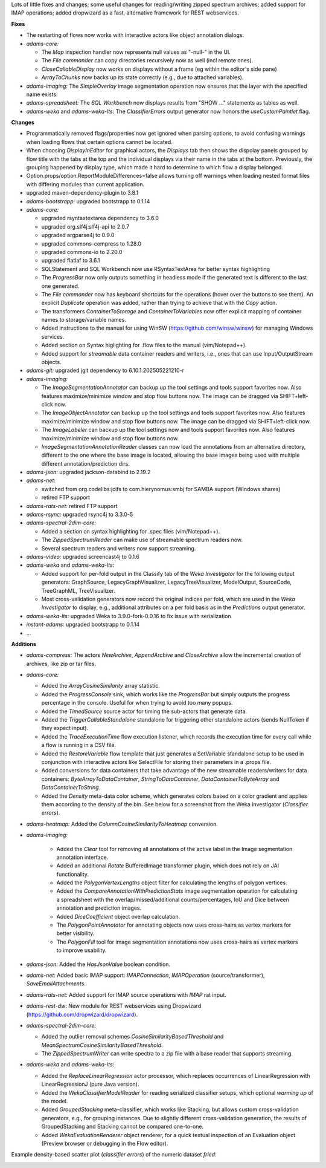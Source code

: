 .. title: Updates 2025/10/02
.. slug: updates-2025-10-02
.. date: 2025-10-02 13:13:00 UTC+13:00
.. tags: 
.. status: 
.. category: 
.. link: 
.. description: 
.. type: text
.. author: FracPete

Lots of little fixes and changes; some useful changes for reading/writing zipped spectrum 
archives; added support for IMAP operations; added dropwizard as a fast, alternative framework
for REST webservices.

**Fixes**

* The restarting of flows now works with interactive actors like object annotation
  dialogs.
* *adams-core:* 

  * The *Map* inspection handler now represents null values as "-null-" in the UI.
  * The *File commander* can copy directories recursively now as well (incl remote ones).
  * *CloseCallableDisplay* now works on displays without a frame (eg within the editor's side pane)
  * *ArrayToChunks* now backs up its state correctly (e.g., due to attached variables).

* *adams-imaging:* The *SimpleOverlay* image segmentation operation now
  ensures that the layer with the specified name exists.
* *adams-spreadsheet:* The *SQL Workbench* now displays results from "SHOW ..." statements
  as tables as well.
* *adams-weka* and *adams-weka-lts*: The *ClassifierErrors* output generator now honors 
  the *useCustomPaintlet* flag.


**Changes**

* Programmatically removed flags/properties now get ignored when parsing options, to
  avoid confusing warnings when loading flows that certain options cannot be located.
* When choosing *DisplayInEditor* for graphical actors, the *Displays* tab then shows
  the dispolay panels grouped by flow title with the tabs at the top and the individual
  displays via their name in the tabs at the bottom. Previously, the grouping happened
  by display type, which made it hard to determine to which flow a display belonged.
* Option.props/option.ReportModuleDifferences=false allows turning off warnings when 
  loading nested format files with differing modules than current application.
* upgraded maven-dependency-plugin to 3.8.1
* *adams-bootstrapp:* upgraded bootstrapp to 0.1.14
* *adams-core:* 

  * upgraded rsyntaxtextarea dependency to 3.6.0
  * upgraded org.slf4j:slf4j-api to 2.0.7
  * upgraded argparse4j to 0.9.0
  * upgraded commons-compress to 1.28.0
  * upgraded commons-io to 2.20.0
  * upgraded flatlaf to 3.6.1
  * SQLStatement and SQL Workbench now use RSyntaxTextArea for better syntax highlighting
  * The *ProgressBar* now only outputs something in headless mode if the generated text
    is different to the last one generated.
  * The *File commander* now has keyboard shortcuts for the operations (hover over the
    buttons to see them). An explicit *Duplicate* operation was added, rather than
    trying to achieve that with the *Copy* action.
  * The transformers *ContainerToStorage* and *ContainerToVariables* now offer
    explicit mapping of container names to storage/variable names.
  * Added instructions to the manual for using WinSW (https://github.com/winsw/winsw) 
    for managing Windows services.
  * Added section on Syntax higlighting for .flow files to the manual (vim/Notepad++).
  * Added support for *streamable* data container readers and writers, i.e., ones
    that can use Input/OutputStream objects.

* *adams-git:* upgraded jgit dependency to 6.10.1.202505221210-r
* *adams-imaging:*

  * The *ImageSegmentationAnnotator* can backup up the tool settings and tools 
    support favorites now. Also features maximize/minimize window and stop flow buttons now.
    The image can be dragged via SHIFT+left-click now.
  * The *ImageObjectAnnotator* can backup up the tool settings and tools support 
    favorites now. Also features maximize/minimize window and stop flow buttons now.
    The image can be dragged via SHIFT+left-click now.
  * The *ImageLabeler* can backup up the tool settings now and tools support
    favorites now. Also features maximize/minimize window and stop flow buttons now.
  * *ImageSegmentationAnnotationReader* classes can now load the annotations from an 
    alternative directory, different to the one where the base image is located, 
    allowing the base images being used with multiple different annotation/prediction dirs.

* *adams-json:* upgraded jackson-databind to 2.19.2
* *adams-net:* 

  * switched from org.codelibs:jcifs to com.hierynomus:smbj for SAMBA support (Windows shares)
  * retired FTP support

* *adams-rats-net:* retired FTP support
* *adams-rsync:* upgraded rsync4j to 3.3.0-5
* *adams-spectral-2dim-core:* 

  * Added a section on syntax highlighting for .spec files (vim/Notepad++).
  * The *ZippedSpectrumReader* can make use of streamable spectrum readers now.
  * Several spectrum readers and writers now support streaming.

* *adams-video:* upgraded screencast4j to 0.1.6
* *adams-weka* and *adams-weka-lts*: 

  * Added support for per-fold output in the Classify tab of the *Weka Investigator* 
    for the following output generators: GraphSource, LegacyGraphVisualizer, 
    LegacyTreeVisualizer, ModelOutput, SourceCode, TreeGraphML, TreeVisualizer.
  * Most cross-validation generators now record the original indices per fold, 
    which are used in the *Weka Investigator* to display, e.g., additional attributes
    on a per fold basis as in the *Predictions* output generator.

* *adams-weka-lts:* upgraded Weka to 3.9.0-fork-0.0.16 to fix issue with serialization

* *instant-adams:* upgraded bootstrapp to 0.1.14
* ...


**Additions**

* *adams-compress:* The actors *NewArchive*, *AppendArchive* and *CloseArchive*
  allow the incremental creation of archives, like zip or tar files.
* *adams-core:* 
 
  * Added the *ArrayCosineSimilarity* array statistic.
  * Added the *ProgressConsole* sink, which works like the *ProgressBar* but simply
    outputs the progress percentage in the console. Useful for when trying to avoid
    too many popups.
  * Added the *TimedSource* source actor for timing the sub-actors that generate
    data.
  * Added the *TriggerCallableStandalone* standalone for triggering other standalone 
    actors (sends NullToken if they expect input).
  * Added the *TraceExecutionTime* flow execution listener, which records the execution
    time for every call while a flow is running in a CSV file.
  * Added the *RestoreVariable* flow template that just generates a SetVariable
    standalone setup to be used in conjunction with interactive actors like
    SelectFile for storing their parameters in a .props file.
  * Added conversions for data containers that take advantage of the new streamable
    readers/writers for data containers: *ByteArrayToDataContainer*,
    *StringToDataContainer*, *DataContainerToByteArray* and *DataContainerToString*.
  * Added the *Density* meta-data color scheme, which generates colors based on
    a color gradient and applies them according to the density of the bin.
    See below for a screenshot from the Weka Investigator (*Classifier errors*).

* *adams-heatmap:* Added the *ColumnCosineSimilarityToHeatmap* conversion.
* *adams-imaging:* 

   * Added the *Clear* tool for removing all annotations of the active label
     in the Image segmentation annotation interface.
   * Added an additional *Rotate* BufferedImage transformer plugin, which does
     not rely on JAI functionality.
   * Added the *PolygonVertexLengths* object filter for calculating the lengths
     of polygon vertices.
   * Added the *CompareAnnotationWithPredictionStats* image segmentation operation
     for calculating a spreadsheet with the overlap/missed/additional counts/percentages,
     IoU and Dice between annotation and prediction images.
   * Added *DiceCoefficient* object overlap calculation.
   * The *PolygonPointAnnotator* for annotating objects now uses cross-hairs as vertex
     markers for better visibility.
   * The *PolygonFill* tool for image segmentation annotations now uses cross-hairs as
     vertex markers to improve usability.

* *adams-json:* Added the *HasJsonValue* boolean condition.
* *adams-net:* Added basic IMAP support: *IMAPConnection*, *IMAPOperation* (source/transformer), 
  *SaveEmailAttachments*.
* *adams-rats-net:* Added support for IMAP source operations with *IMAP* rat input.
* *adams-rest-dw*: New module for REST webservices using Dropwizard 
  (https://github.com/dropwizard/dropwizard).
* *adams-spectral-2dim-core:* 

  * Added the outlier removal schemes *CosineSimilarityBasedThreshold*
    and *MeanSpectrumCosineSimilarityBasedThreshold*.
  * The *ZippedSpectrumWriter* can write spectra to a zip file with a
    base reader that supports streaming.

* *adams-weka* and *adams-weka-lts*: 

  * Added the *ReplaceLinearRegression* actor processor, which replaces occurrences 
    of LinearRegression with LinearRegressionJ (pure Java version).
  * Added the *WekaClassifierModelReader* for reading serialized classifier setups,
    which optional *warming up* of the model.
  * Added *GroupedStacking* meta-classifier, which works like Stacking, but allows
    custom cross-validation generators, e.g., for grouping instances. Due to slightly
    different cross-validation generation, the results of GroupedStacking and Stacking
    cannot be compared one-to-one.
  * Added *WekaEvaluationRenderer* object renderer, for a quick textual inspection
    of an Evaluation object (Preview browser or debugging in the Flow editor).


Example density-based scatter plot (*classifier errors*) of the numeric dataset *fried*:

.. image:: /images/density_scatterplot.png
   :alt: Density-based scatter plot of the numeric dataset "fried"
   :align: center

